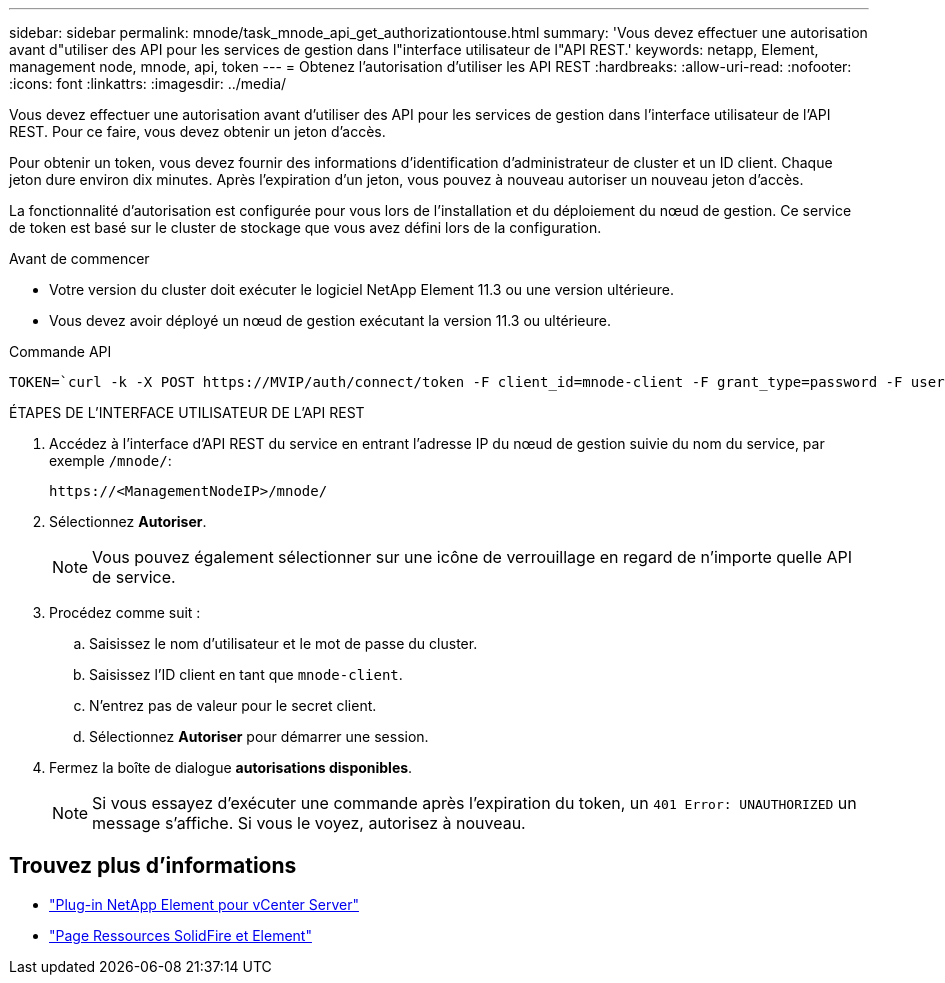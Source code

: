 ---
sidebar: sidebar 
permalink: mnode/task_mnode_api_get_authorizationtouse.html 
summary: 'Vous devez effectuer une autorisation avant d"utiliser des API pour les services de gestion dans l"interface utilisateur de l"API REST.' 
keywords: netapp, Element, management node, mnode, api, token 
---
= Obtenez l'autorisation d'utiliser les API REST
:hardbreaks:
:allow-uri-read: 
:nofooter: 
:icons: font
:linkattrs: 
:imagesdir: ../media/


[role="lead"]
Vous devez effectuer une autorisation avant d'utiliser des API pour les services de gestion dans l'interface utilisateur de l'API REST. Pour ce faire, vous devez obtenir un jeton d'accès.

Pour obtenir un token, vous devez fournir des informations d'identification d'administrateur de cluster et un ID client. Chaque jeton dure environ dix minutes. Après l'expiration d'un jeton, vous pouvez à nouveau autoriser un nouveau jeton d'accès.

La fonctionnalité d'autorisation est configurée pour vous lors de l'installation et du déploiement du nœud de gestion. Ce service de token est basé sur le cluster de stockage que vous avez défini lors de la configuration.

.Avant de commencer
* Votre version du cluster doit exécuter le logiciel NetApp Element 11.3 ou une version ultérieure.
* Vous devez avoir déployé un nœud de gestion exécutant la version 11.3 ou ultérieure.


.Commande API
[listing]
----
TOKEN=`curl -k -X POST https://MVIP/auth/connect/token -F client_id=mnode-client -F grant_type=password -F username=CLUSTER_ADMIN -F password=CLUSTER_PASSWORD|awk -F':' '{print $2}'|awk -F',' '{print $1}'|sed s/\"//g`
----
.ÉTAPES DE L'INTERFACE UTILISATEUR DE L'API REST
. Accédez à l'interface d'API REST du service en entrant l'adresse IP du nœud de gestion suivie du nom du service, par exemple `/mnode/`:
+
[listing]
----
https://<ManagementNodeIP>/mnode/
----
. Sélectionnez *Autoriser*.
+

NOTE: Vous pouvez également sélectionner sur une icône de verrouillage en regard de n'importe quelle API de service.

. Procédez comme suit :
+
.. Saisissez le nom d'utilisateur et le mot de passe du cluster.
.. Saisissez l'ID client en tant que `mnode-client`.
.. N'entrez pas de valeur pour le secret client.
.. Sélectionnez *Autoriser* pour démarrer une session.


. Fermez la boîte de dialogue *autorisations disponibles*.
+

NOTE: Si vous essayez d'exécuter une commande après l'expiration du token, un `401 Error: UNAUTHORIZED` un message s'affiche. Si vous le voyez, autorisez à nouveau.



[discrete]
== Trouvez plus d'informations

* https://docs.netapp.com/us-en/vcp/index.html["Plug-in NetApp Element pour vCenter Server"^]
* https://www.netapp.com/data-storage/solidfire/documentation["Page Ressources SolidFire et Element"^]

